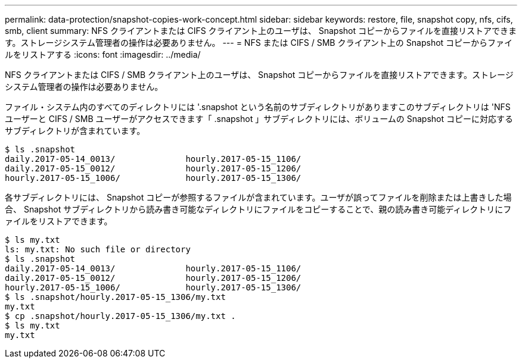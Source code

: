 ---
permalink: data-protection/snapshot-copies-work-concept.html 
sidebar: sidebar 
keywords: restore, file, snapshot copy, nfs, cifs, smb, client 
summary: NFS クライアントまたは CIFS クライアント上のユーザは、 Snapshot コピーからファイルを直接リストアできます。ストレージシステム管理者の操作は必要ありません。 
---
= NFS または CIFS / SMB クライアント上の Snapshot コピーからファイルをリストアする
:icons: font
:imagesdir: ../media/


[role="lead"]
NFS クライアントまたは CIFS / SMB クライアント上のユーザは、 Snapshot コピーからファイルを直接リストアできます。ストレージシステム管理者の操作は必要ありません。

ファイル・システム内のすべてのディレクトリには '.snapshot という名前のサブディレクトリがありますこのサブディレクトリは 'NFS ユーザーと CIFS / SMB ユーザーがアクセスできます「 .snapshot 」サブディレクトリには、ボリュームの Snapshot コピーに対応するサブディレクトリが含まれています。

....
$ ls .snapshot
daily.2017-05-14_0013/              hourly.2017-05-15_1106/
daily.2017-05-15_0012/              hourly.2017-05-15_1206/
hourly.2017-05-15_1006/             hourly.2017-05-15_1306/
....
各サブディレクトリには、 Snapshot コピーが参照するファイルが含まれています。ユーザが誤ってファイルを削除または上書きした場合、 Snapshot サブディレクトリから読み書き可能なディレクトリにファイルをコピーすることで、親の読み書き可能ディレクトリにファイルをリストアできます。

....
$ ls my.txt
ls: my.txt: No such file or directory
$ ls .snapshot
daily.2017-05-14_0013/              hourly.2017-05-15_1106/
daily.2017-05-15_0012/              hourly.2017-05-15_1206/
hourly.2017-05-15_1006/             hourly.2017-05-15_1306/
$ ls .snapshot/hourly.2017-05-15_1306/my.txt
my.txt
$ cp .snapshot/hourly.2017-05-15_1306/my.txt .
$ ls my.txt
my.txt
....